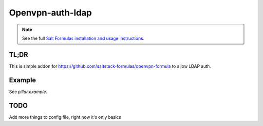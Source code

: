 Openvpn-auth-ldap
=================

.. note::

    See the full `Salt Formulas installation and usage instructions
    <http://docs.saltstack.com/en/latest/topics/development/conventions/formulas.html>`_.


TL;DR
-----
This is simple addon for https://github.com/saltstack-formulas/openvpn-formula to allow LDAP auth.


Example
-------
See *pillar.example*.


TODO
----
Add more things to config file, right now it's only basics
